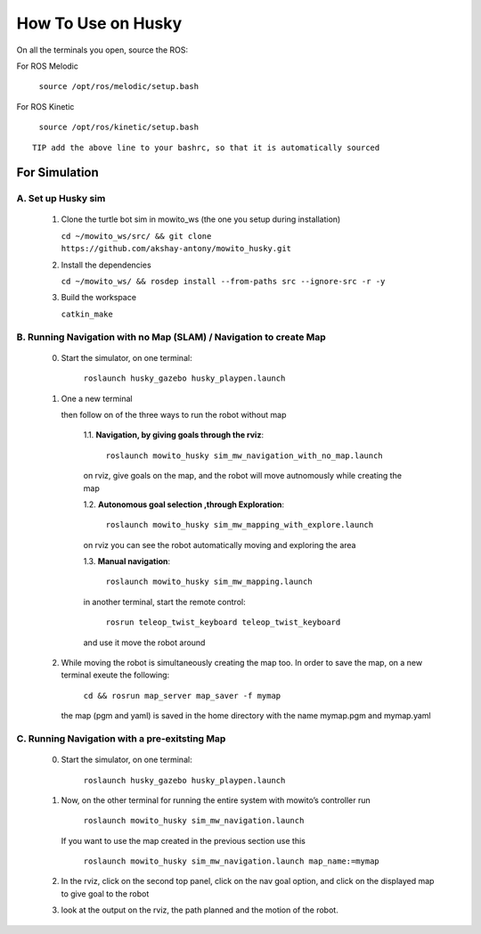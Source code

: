 How To Use on Husky
=====================================

On all the terminals you open, source the ROS:

For ROS Melodic

   ``source /opt/ros/melodic/setup.bash``

For ROS Kinetic 

   ``source /opt/ros/kinetic/setup.bash``


::

      TIP add the above line to your bashrc, so that it is automatically sourced


For Simulation
----------------

A. Set up Husky sim
^^^^^^^^^^^^^^^^^^^^^^^^^
   1. Clone the turtle bot sim in mowito_ws (the one you setup during installation)
      
      ``cd ~/mowito_ws/src/ && git clone https://github.com/akshay-antony/mowito_husky.git``

   2. Install the dependencies 
   
      ``cd ~/mowito_ws/ && rosdep install --from-paths src --ignore-src -r -y``

   3. Build the workspace
      
      ``catkin_make``


B. Running Navigation with no Map (SLAM) / Navigation to create Map
^^^^^^^^^^^^^^^^^^^^^^^^^^^^^^^^^^^^^^^^^^^^^^^^^^^^^^^^^^^^^^^^^^^^^^^^^^^
            0. Start the simulator, on one terminal:

                  ``roslaunch husky_gazebo husky_playpen.launch``

            1. One a new terminal 

               then follow on of the three ways to run the robot without map

                  1.1. **Navigation, by giving goals through the rviz**:
                  
                        ``roslaunch mowito_husky sim_mw_navigation_with_no_map.launch``
                  
                  on rviz, give goals on the map, and the robot will move autnomously while creating the map

                  1.2. **Autonomous goal selection ,through Exploration**:
                  
                        ``roslaunch mowito_husky sim_mw_mapping_with_explore.launch``
      
                  on rviz you can see the robot automatically moving and exploring the area

                  1.3. **Manual navigation**:
                  
                        ``roslaunch mowito_husky sim_mw_mapping.launch``
                  
                  in another terminal, start the remote control:
                  
                        ``rosrun teleop_twist_keyboard teleop_twist_keyboard``
                  
                  and use it move the robot around

            2. While moving the robot is simultaneously creating the map too. In order to save the map, on a new terminal exeute the following:
         
                        ``cd && rosrun map_server map_saver -f mymap``
            
               the map (pgm and yaml) is saved  in the home directory with the name mymap.pgm and mymap.yaml

C. Running Navigation  with a pre-exitsting Map
^^^^^^^^^^^^^^^^^^^^^^^^^^^^^^^^^^^^^^^^^^^^^^^^^^
            0. Start the simulator, on one terminal:

                  ``roslaunch husky_gazebo husky_playpen.launch``

            
            1. Now, on the other terminal for running the entire system with mowito’s controller run
                  
                  ``roslaunch mowito_husky sim_mw_navigation.launch``

               If you want to use the map created in the previous section use this

                  ``roslaunch mowito_husky sim_mw_navigation.launch map_name:=mymap``


            2. In the rviz, click on the second top panel, click on the nav goal option, and click on the displayed map to give goal to the robot

            3. look at the output on the rviz, the path planned and the motion of the robot.